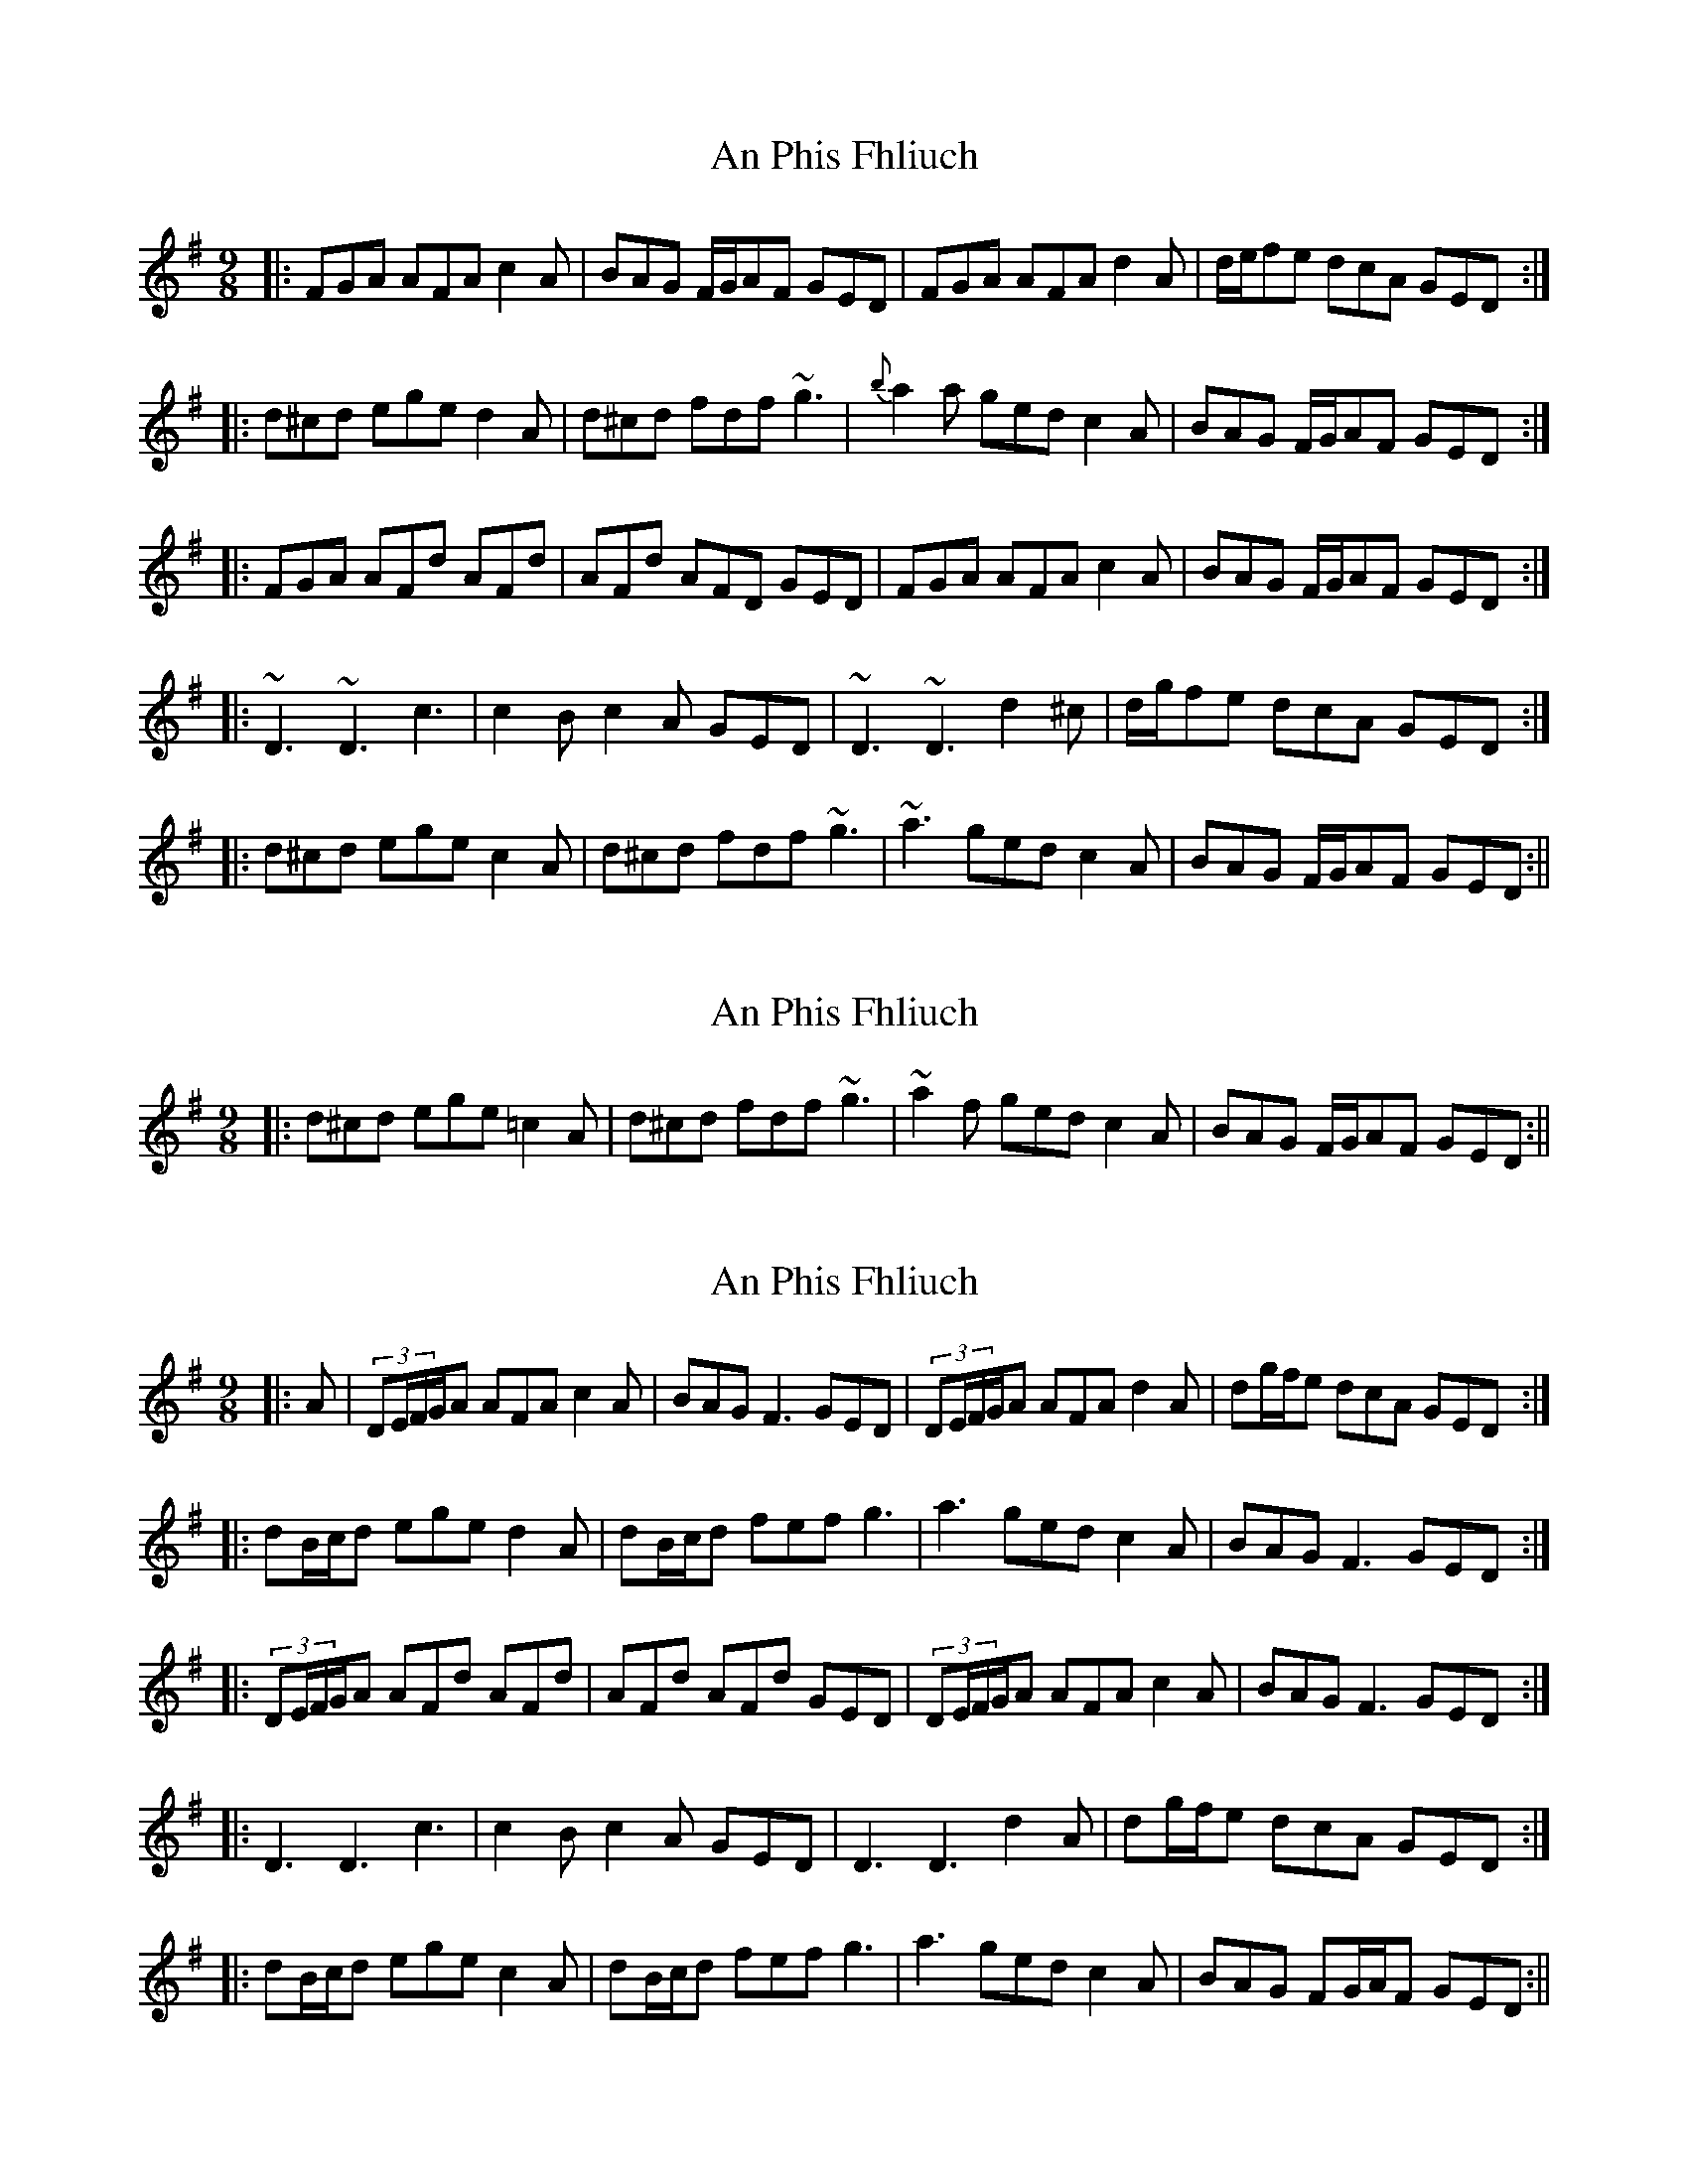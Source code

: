 X: 1
T: An Phis Fhliuch
Z: Mark Cordova
S: https://thesession.org/tunes/879#setting879
R: slip jig
M: 9/8
L: 1/8
K: Gmaj
|:FGA AFA c2A|BAG F/2G/2AF GED|FGA AFA d2A|d/2e/2fe dcA GED:|
|:d^cd ege d2A|d^cd fdf ~g3|{b}a2a ged c2A|BAG F/2G/2AF GED:|
|:FGA AFd AFd|AFd AFD GED|FGA AFA c2A|BAG F/2G/2AF GED:|
|:~D3 ~D3 c3|c2B c2A GED|~D3 ~D3 d2^c|d/2g/2fe dcA GED:|
|:d^cd ege c2A|d^cd fdf ~g3|~a3 ged c2A|BAG F/2G/2AF GED:||
X: 2
T: An Phis Fhliuch
Z: fynnjamin
S: https://thesession.org/tunes/879#setting14060
R: slip jig
M: 9/8
L: 1/8
K: Gmaj
|:d^cd ege =c2A|d^cd fdf ~g3|~a2 f ged c2A|BAG F/G/AF GED:||
X: 3
T: An Phis Fhliuch
Z: JACKB
S: https://thesession.org/tunes/879#setting14061
R: slip jig
M: 9/8
L: 1/8
K: Gmaj
|:A|(3DE/F/G/A AFA c2A|BAG F3 GED|(3DE/F/G/A AFA d2A|dg/f/e dcA GED:|
|:dB/c/d ege d2A|dB/c/d fef g3|a3 ged c2A|BAG F3 GED:|
|:(3DE/F/G/A AFd AFd|AFd AFd GED|(3DE/F/G/A AFA c2A|BAG F3 GED:|
|:D3 D3 c3|c2B c2A GED|D3 D3 d2A|dg/f/e dcA GED:|
|:dB/c/d ege c2A|dB/c/d fef g3|a3 ged c2A|BAG FG/A/F GED:||
X: 4
T: An Phis Fhliuch
Z: swisspiper
S: https://thesession.org/tunes/879#setting21053
R: slip jig
M: 9/8
L: 1/8
K: Gmaj
FGA {B}AFA c2A|BAG FAF GED|FGA {B}AFA d2A|dfe dcA GED:|
|:d^cd ege =c2A|d^cd faf ~g3|afa ged c2A|BAG FAF GED:|
|:FGA AFd AFd|AFd AFd GED|FGA AFA c2A|BAG FAF GED:|
|:~D3 ~D3 c3|c2B c2A GEA|~D3 ~D3 d2A|dfe dcA GED:|
|:d^cd ege =c2A|d^cd fdf ~g3|~a ged c2A|BAG FAF GED:|
X: 5
T: An Phis Fhliuch
Z: Cú Chulainn1
S: https://thesession.org/tunes/879#setting23295
R: slip jig
M: 9/8
L: 1/8
K: Gmaj
|:~D3 ~D3 c3|c2B c2A GED|~D3 DFA d2A|dfe dcA GED:|
X: 6
T: An Phis Fhliuch
Z: Vulpyne
S: https://thesession.org/tunes/879#setting26544
R: slip jig
M: 9/8
L: 1/8
K: Gmaj
FGA {B}AFA c2A | {^c}BAG FAF {B}GED | FGA {B}AFA d2z | d/2e/2fe dcA GED |
FGA {B}AFA czA | {^c}BAG FAF {B}GED | FGA {B}AFA d2z | d/2e/2fe dcA GED |
d^cd ege d2z | d^cd ~f3 ~g3 | aza ged c2A | {^c}BAG FAF {B}GED |
dzd ege d2z | d^cd ~f3 gzg | ~a3 ged czA | {^c}BAG FAF {B}GED |
FGA {B}AFD {B}AFD | {B}AFD {B}AFA GED | FzA {B}AFA c2A | BAG FAF {B}GED |
FzA {B}AFD {B}AFD | {B}AFD {B}AFA GED | FGA {B}AFA czA | {^c}BAG FAF {B}GED |
~D3 ~D3 c2z | c2B c2A GED | ~D3 ~D3 d2z | d g/2f/2e dcA GED |
~d3 ~d3 c2z | c2B c2A GED | ~D3 DFA d2A | dfe dcA GED |
dzd ege c2A | d^cd ~f3 ~g3 | aza ged c2A | {^c}BAG FAF {B}GED |
dzd ege c2z | d^cd ~f3 ~g3 | aza ged czA | BAG F/G/AF GEA | D6 z3 ||
X: 7
T: An Phis Fhliuch
Z: myles
S: https://thesession.org/tunes/879#setting30065
R: slip jig
M: 9/8
L: 1/8
K: Dmix
A|FGA {B}AFA c2{d}A|BAG EFG {A}GED|FGA {^c}AFA d2A|dg/f/e dcA GED|
|FGA {B}AFd c2 d|BAG EFG {A}GED|FGA AFA d2A|dg/f/e dcA GED|
|:d^cd e/f/ge =c{d}cA|dA/^c/d fdf gfe|ABA fed c{d}cA|BAG EFG {A}GED:|
|:FGA {^c}AFd AFd|AFd AFd GED|FGA {B}AFA c2{d}A|BAG EFG {A}GED:|
|~D3 ~D3 c3|c2B c2A GED|~D3 ~D3 d2^c|dg/f/e dcA GED|
|~D3 ~D3 c2 z|c2B c z A GED|DAD {A}DAD d2^c|dg/f/e dcA GED|
|:d^cd e/f/ge =c{d}cA|dA/^c/d fdf gfe|ABA fed c{d}cA|BAG EFG {A}GED:|
